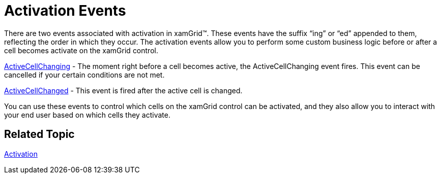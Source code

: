 ﻿////

|metadata|
{
    "name": "xamgrid-activation-events",
    "controlName": ["xamGrid"],
    "tags": ["Events","Grids","How Do I"],
    "guid": "{6A1BDB9B-9ED8-4B9D-B716-DB90543C346E}",  
    "buildFlags": [],
    "createdOn": "2016-05-25T18:21:55.6631463Z"
}
|metadata|
////

= Activation Events

There are two events associated with activation in xamGrid™. These events have the suffix “ing” or “ed” appended to them, reflecting the order in which they occur. The activation events allow you to perform some custom business logic before or after a cell becomes activate on the xamGrid control.

link:{ApiPlatform}controls.grids.xamgrid.v{ProductVersion}~infragistics.controls.grids.xamgrid~activecellchanging_ev.html[ActiveCellChanging] - The moment right before a cell becomes active, the ActiveCellChanging event fires. This event can be cancelled if your certain conditions are not met.

link:{ApiPlatform}controls.grids.xamgrid.v{ProductVersion}~infragistics.controls.grids.xamgrid~activecellchanged_ev.html[ActiveCellChanged] - This event is fired after the active cell is changed.

You can use these events to control which cells on the xamGrid control can be activated, and they also allow you to interact with your end user based on which cells they activate.

== *Related Topic*
link:xamgrid-activation.html[Activation]